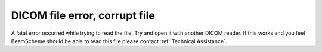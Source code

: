 DICOM file error, corrupt file
------------------------------

A fatal error occurred while trying to read the file. Try and open it with another DICOM reader. If this works and you feel BeamScheme should be able to read this file please contact :ref:`Technical Assistance`.
